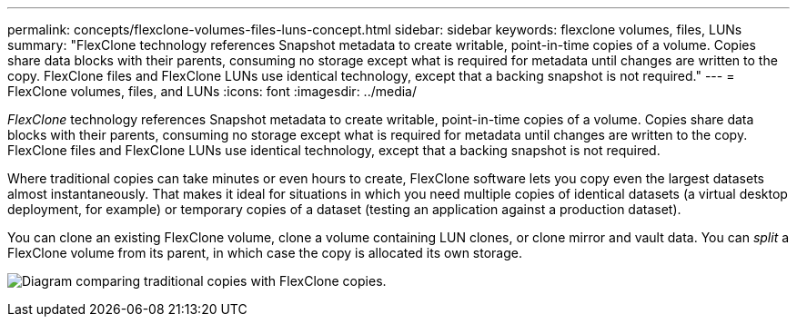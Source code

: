 ---
permalink: concepts/flexclone-volumes-files-luns-concept.html
sidebar: sidebar
keywords: flexclone volumes, files, LUNs
summary: "FlexClone technology references Snapshot metadata to create writable, point-in-time copies of a volume. Copies share data blocks with their parents, consuming no storage except what is required for metadata until changes are written to the copy. FlexClone files and FlexClone LUNs use identical technology, except that a backing snapshot is not required."
---
= FlexClone volumes, files, and LUNs
:icons: font
:imagesdir: ../media/

[.lead]
_FlexClone_ technology references Snapshot metadata to create writable, point-in-time copies of a volume. Copies share data blocks with their parents, consuming no storage except what is required for metadata until changes are written to the copy. FlexClone files and FlexClone LUNs use identical technology, except that a backing snapshot is not required.

Where traditional copies can take minutes or even hours to create, FlexClone software lets you copy even the largest datasets almost instantaneously. That makes it ideal for situations in which you need multiple copies of identical datasets (a virtual desktop deployment, for example) or temporary copies of a dataset (testing an application against a production dataset).

You can clone an existing FlexClone volume, clone a volume containing LUN clones, or clone mirror and vault data. You can _split_ a FlexClone volume from its parent, in which case the copy is allocated its own storage.

image:flexclone-copy.gif[Diagram comparing traditional copies with FlexClone copies.]
